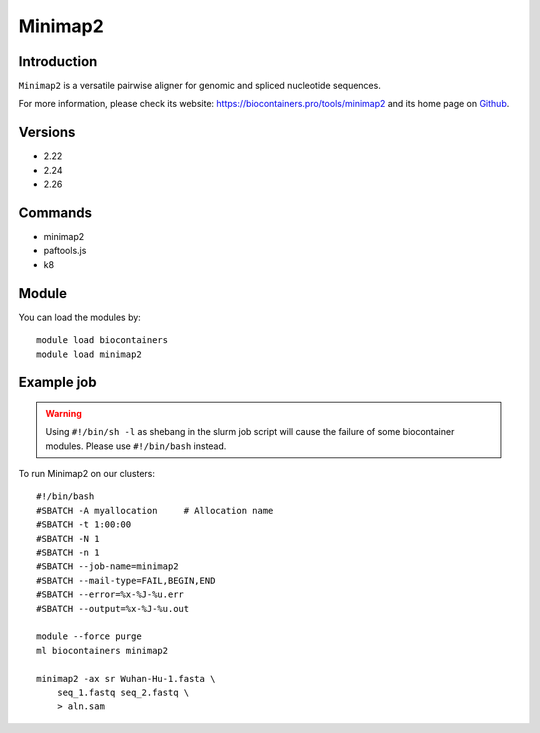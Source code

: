 .. _backbone-label:

Minimap2
==============================

Introduction
~~~~~~~~
``Minimap2`` is a versatile pairwise aligner for genomic and spliced nucleotide sequences. 

| For more information, please check its website: https://biocontainers.pro/tools/minimap2 and its home page on `Github`_.

Versions
~~~~~~~~
- 2.22
- 2.24
- 2.26

Commands
~~~~~~~
- minimap2
- paftools.js
- k8

Module
~~~~~~~~
You can load the modules by::
    
    module load biocontainers
    module load minimap2

Example job
~~~~~
.. warning::
    Using ``#!/bin/sh -l`` as shebang in the slurm job script will cause the failure of some biocontainer modules. Please use ``#!/bin/bash`` instead.

To run Minimap2 on our clusters::

    #!/bin/bash
    #SBATCH -A myallocation     # Allocation name 
    #SBATCH -t 1:00:00
    #SBATCH -N 1
    #SBATCH -n 1
    #SBATCH --job-name=minimap2
    #SBATCH --mail-type=FAIL,BEGIN,END
    #SBATCH --error=%x-%J-%u.err
    #SBATCH --output=%x-%J-%u.out

    module --force purge
    ml biocontainers minimap2

    minimap2 -ax sr Wuhan-Hu-1.fasta \
        seq_1.fastq seq_2.fastq \
        > aln.sam

.. _Github: https://github.com/lh3/minimap2
